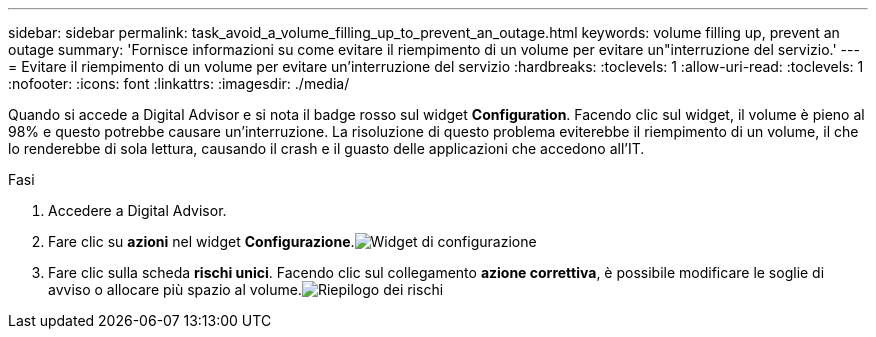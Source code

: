 ---
sidebar: sidebar 
permalink: task_avoid_a_volume_filling_up_to_prevent_an_outage.html 
keywords: volume filling up, prevent an outage 
summary: 'Fornisce informazioni su come evitare il riempimento di un volume per evitare un"interruzione del servizio.' 
---
= Evitare il riempimento di un volume per evitare un'interruzione del servizio
:hardbreaks:
:toclevels: 1
:allow-uri-read: 
:toclevels: 1
:nofooter: 
:icons: font
:linkattrs: 
:imagesdir: ./media/


[role="lead"]
Quando si accede a Digital Advisor e si nota il badge rosso sul widget *Configuration*. Facendo clic sul widget, il volume è pieno al 98% e questo potrebbe causare un'interruzione. La risoluzione di questo problema eviterebbe il riempimento di un volume, il che lo renderebbe di sola lettura, causando il crash e il guasto delle applicazioni che accedono all'IT.

.Fasi
. Accedere a Digital Advisor.
. Fare clic su *azioni* nel widget *Configurazione*.image:Configuration_image 1 prevent an outage.png["Widget di configurazione"]
. Fare clic sulla scheda *rischi unici*. Facendo clic sul collegamento *azione correttiva*, è possibile modificare le soglie di avviso o allocare più spazio al volume.image:Risk summary_image 2 prevent an outage.png["Riepilogo dei rischi"]

